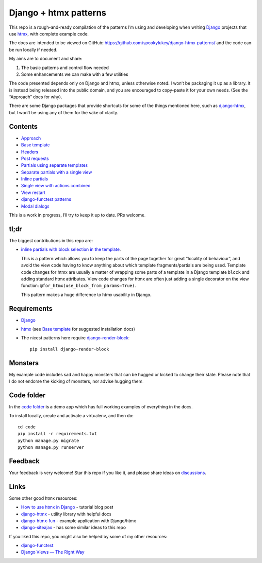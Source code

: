 Django + htmx patterns
======================

This repo is a rough-and-ready compilation of the patterns I’m using and
developing when writing `Django <https://www.djangoproject.com/>`_ projects that
use `htmx <https://htmx.org/>`_, with complete example code.

The docs are intended to be viewed on GitHub:
https://github.com/spookylukey/django-htmx-patterns/ and the code can be run
locally if needed.

My aims are to document and share:

1. The basic patterns and control flow needed
2. Some enhancements we can make with a few utilities

The code presented depends only on Django and htmx, unless otherwise noted. I
won’t be packaging it up as a library. It is instead being released into the
public domain, and you are encouraged to copy-paste it for your own needs. (See
the “Approach” docs for why).

There are some Django packages that provide shortcuts for some of the things
mentioned here, such as `django-htmx
<https://github.com/adamchainz/django-htmx>`_, but I won’t be using any of them
for the sake of clarity.


Contents
--------

* `Approach <./approach.rst>`_
* `Base template <./base_template.rst>`_
* `Headers <./headers.rst>`_
* `Post requests <./posts.rst>`_
* `Partials using separate templates <./separate_partials.rst>`_
* `Separate partials with a single view <./separate_partials_single_view.rst>`_
* `Inline partials <./inline_partials.rst>`_
* `Single view with actions combined <./actions.rst>`_
* `View restart <./view_restart.rst>`_
* `django-functest patterns <./django_functest.rst>`_
* `Modal dialogs <./modals.rst>`_

This is a work in progress, I’ll try to keep it up to date. PRs welcome.

tl;dr
-----

The biggest contributions in this repo are:

* `inline partials with block selection in the template
  <https://github.com/spookylukey/django-htmx-patterns/blob/master/inline_partials.rst#block-selection-in-the-template>`_.

  This is a pattern which allows you to keep the parts of the page together for
  great “locality of behaviour”, and avoid the view code having to know anything
  about which template fragments/partials are being used. Template code changes
  for htmx are usually a matter of wrapping some parts of a template in a Django
  template ``block`` and adding standard htmx attributes. View code changes for
  htmx are often just adding a single decorator on the view function:
  ``@for_htmx(use_block_from_params=True)``.

  This pattern makes a huge difference to htmx usability in Django.

Requirements
------------

* `Django <https://www.djangoproject.com/>`_
* `htmx <https://htmx.org/>`_ (see `Base template <./base_template.rst>`_ for suggested installation docs)
* The nicest patterns here require `django-render-block <https://github.com/clokep/django-render-block>`_::

    pip install django-render-block


Monsters
--------

My example code includes sad and happy monsters that can be hugged or kicked to
change their state. Please note that I do not endorse the kicking of monsters,
nor advise hugging them.


Code folder
-----------

In the `code folder <./code/>`_ is a demo app which has full working examples of
everything in the docs.

To install locally, create and activate a virtualenv, and then do::

  cd code
  pip install -r requirements.txt
  python manage.py migrate
  python manage.py runserver


Feedback
--------

Your feedback is very welcome! Star this repo if you like it, and please share
ideas on `discussions
<https://github.com/spookylukey/django-htmx-patterns/discussions>`_.

Links
-----

Some other good htmx resources:

* `How to use htmx in Django <https://www.mattlayman.com/blog/2021/how-to-htmx-django/>`_ - tutorial blog post
* `django-htmx <https://github.com/adamchainz/django-htmx>`_ - utility library with helpful docs
* `django-htmx-fun <https://github.com/guettli/django-htmx-fun>`_ - example application with Django/htmx
* `django-siteajax <https://github.com/idlesign/django-siteajax>`_ - has some similar ideas to this repo

If you liked this repo, you might also be helped by some of my other resources:

* `django-functest <https://github.com/django-functest/django-functest>`_
* `Django Views — The Right Way
  <https://spookylukey.github.io/django-views-the-right-way/>`_
